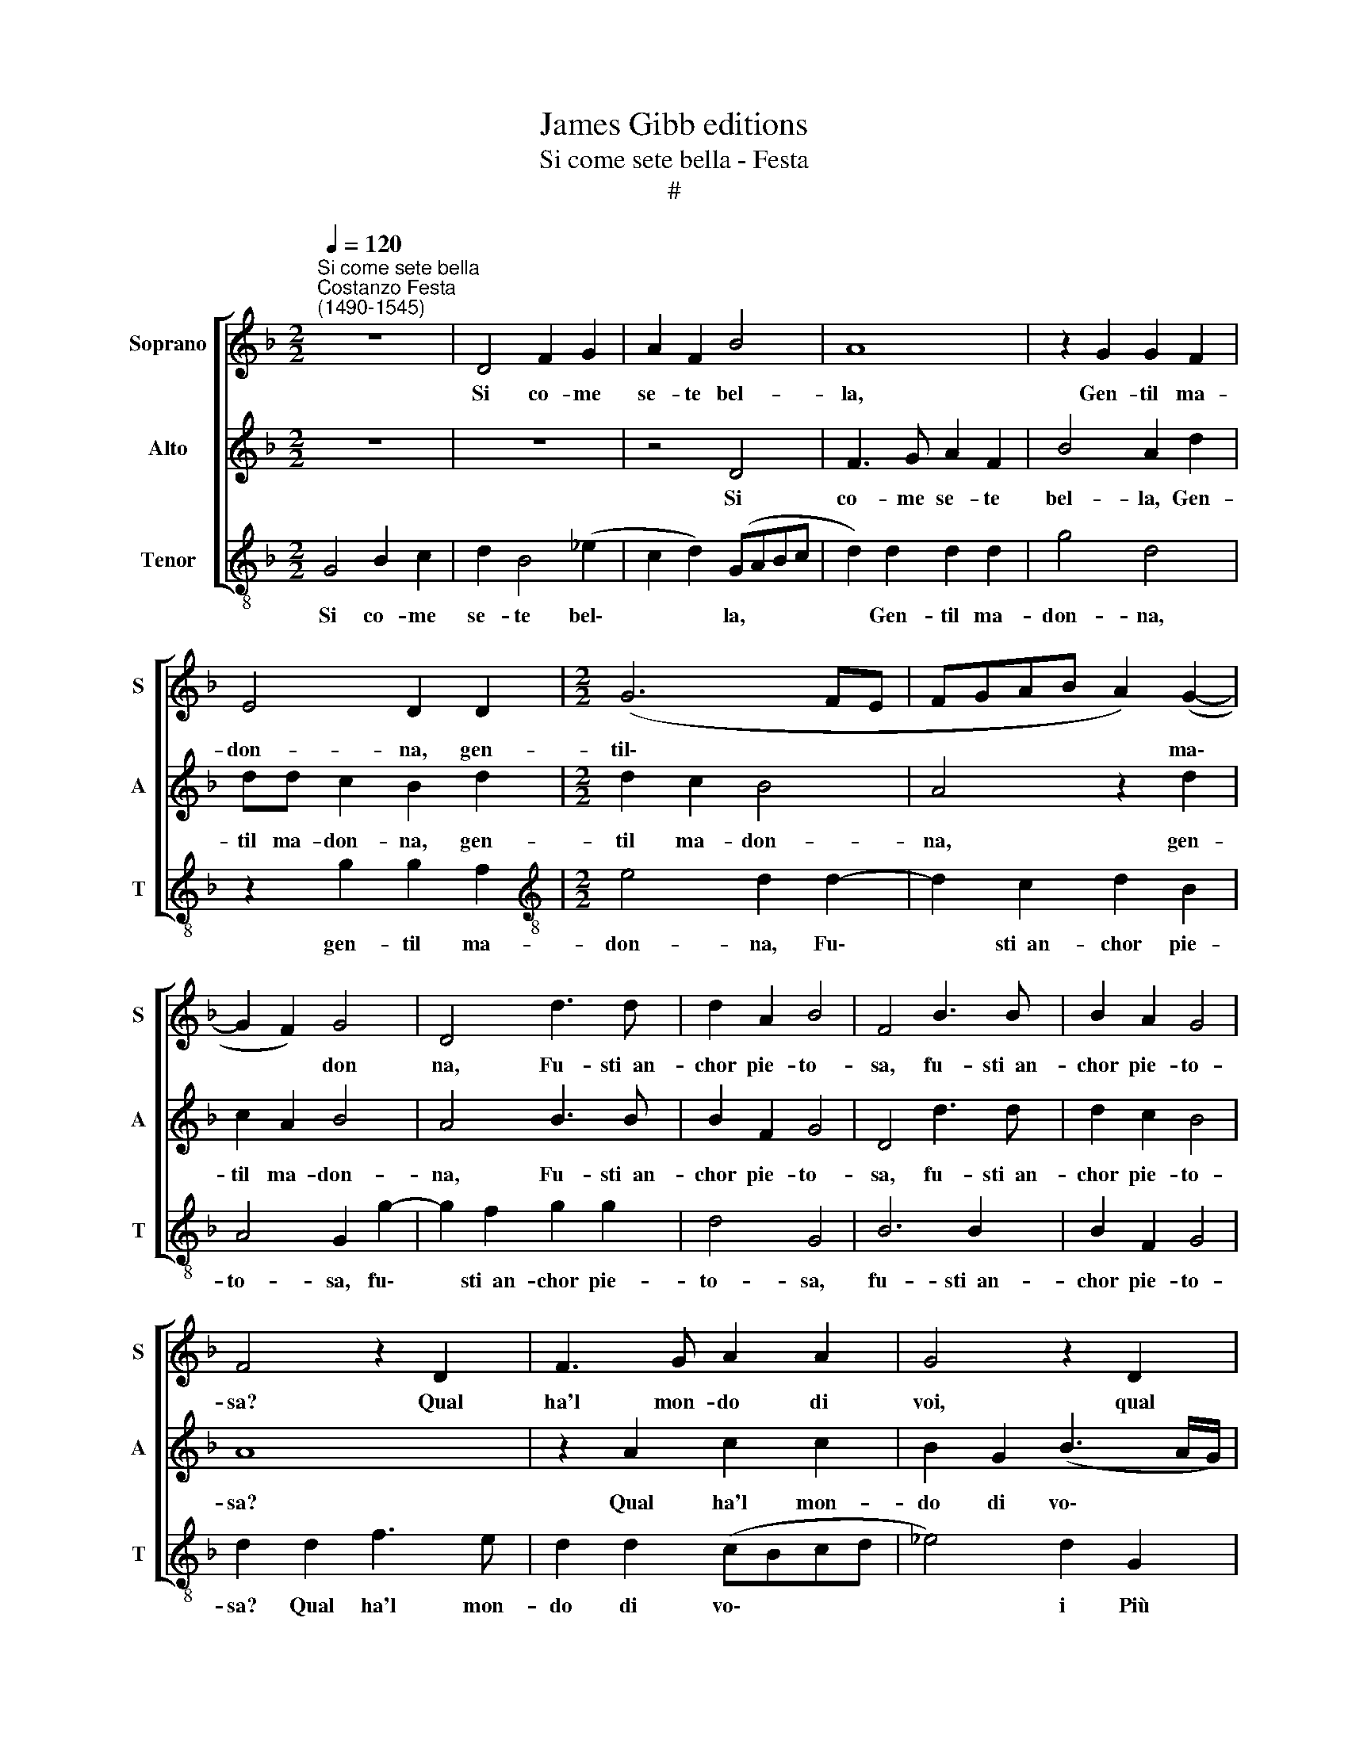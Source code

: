 X:1
T:James Gibb editions
T:Si come sete bella - Festa
T:#
%%score [ 1 2 3 ]
L:1/8
Q:1/4=120
M:2/2
K:F
V:1 treble nm="Soprano" snm="S"
V:2 treble nm="Alto" snm="A"
V:3 treble-8 nm="Tenor" snm="T"
V:1
"^Si come sete bella""^Costanzo Festa\n(1490-1545)" z8 | D4 F2 G2 | A2 F2 B4 | A8 | z2 G2 G2 F2 | %5
w: |Si co- me|se- te bel-|la,|Gen- til ma-|
 E4 D2 D2 |[M:2/2] (G6 FE | FGAB A2) (G2- | G2 F2) G4 | D4 d3 d | d2 A2 B4 | F4 B3 B | B2 A2 G4 | %13
w: don- na, gen-|til\- * *|* * * * * ma\-|* * don|na, Fu- sti~~an-|chor pie- to-|sa, fu- sti~~an-|chor pie- to-|
 F4 z2 D2 | F3 G A2 A2 | G4 z2 D2 | F3 G A2 F2 | B4 A4 | (d6 cB) | A2 B2 G4 | F2 d2 d2 B2 | %21
w: sa? Qual|ha'l mon- do di|voi, qual|ha'l mon- do di|voi Più|bel\- * *|* la co-|sa? Qual ha'l mon-|
 c2 c2 d2 d2 | c3 B A4 | G4 z2 d2 | c2 B2 c2 c2 | d2 d2 z2 d2 | c2 B2 c2 c2 | d2 d2 z2 d2 | %28
w: do di voi Più|bel- la co-|sa? Don-|que che cru- del-|ta- de Spen-|ga tan- ta bel-|ta- de, Et|
 c2 A2 B3 B | A2 F2 G2 E2 | D2 D2 z4 | d3 d _e2 (d2- | d2 ^c2) (d=cBA | G2) A2 z2 G2 | BBAB c2 G2 | %35
w: priv' il mon- do|Del suo prim' ho-|no- re,|del suo prim' ho\-|* * no\- * * *|* re, Hai|che no'l vo- gli~~a- mo- re,|
 z4 A2 cc | Bc d2 A2 (DE | FGAB) c2 G2 | (B3 A) G2 d2 | c2 B2 A2 G2 | F2 _E2 z2 d2 | d2 d2 c2 d2 | %42
w: hai che no'l|vo- gli~~a- mo- re, no'l *|* * * * vo- gli~~a-|mo\- * re, hai|che no'l vo- gli~~a-|mo- re, hai|che no'l vo- gli~~a-|
 (_e4 d4 | c2 B2 A4) | G2 d2 d2 c2 |[Q:1/4=118] A2[Q:1/4=114] (B3[Q:1/4=111] A)[Q:1/4=109] (B2- | %46
w: mo\- *||re, hai che no'l|vo- gli~~a\- * mo\-|
[Q:1/4=106] B2[Q:1/4=104] A[Q:1/4=102]G)[Q:1/4=102] ^F4 |] %47
w: * * * re.|
V:2
 z8 | z8 | z4 D4 | F3 G A2 F2 | B4 A2 d2 | dd c2 B2 d2 |[M:2/2] d2 c2 B4 | A4 z2 d2 | c2 A2 B4 | %9
w: ||Si|co- me se- te|bel- la, Gen-|til ma- don- na, gen-|til ma- don-|na, gen-|til ma- don-|
 A4 B3 B | B2 F2 G4 | D4 d3 d | d2 c2 B4 | A8 | z2 A2 c2 c2 | B2 G2 (B3 A/G/) | A2 d2 c2 A2 | %17
w: na, Fu- sti~~an-|chor pie- to-|sa, fu- sti~~an-|chor pie- to-|sa?|Qual ha'l mon-|do di vo\- * *|i Più bel- la|
 (d6 c2 | B3 A G4) | F4 z4 | z2 D2 F2 G2 | A3 F B4 | A2 G4 ^F2 | G4 D2 B2 | A2 F2 G2 G2 | %25
w: co\- *||sa?|Qual ha'l mon-|do di voi|Più bel- la|co- sa? Don-|que che cru- del-|
 B4 A2 D2 | E2 F2 G4 | A2 (B3 A G2- | G2 ^F2) G2 d2 | c2 A2 B2 G2 | A2 F2 (G3 A | B3 A G2) F2 | %32
w: ta- de Spen-|ga tan- ta|bel- ta\- * *|* * de, Et|priv' il mon- do|Del suo prim' *|* * * ho-|
 E4 D4 | D2 FF EF G2 | D4 z2 E2 | GGFG A2 E2 | G2 (DE FGAG | AB c4 BA | G2) d2 c2 B2 | %39
w: no- re,|Hai che no'l vo- gli~~a- mo-|re, hai|che no'l vo- gli~~a- mo- re,|hai che, * * * * *||* hai che no'l|
 A2 G2 D2 G2 | z2 c2 AABB | G2 F4 F2 | G2 A2 B3 B | (A2 G4 ^F2) | G2 B2 B2 A2 | F2 F2 G4- | %46
w: vo- gli~~a- mo- re,|hai che no'l vo- gli~~a-|mo- re, hai|che no'l vo- gli~~a-|mo\- * *|re, hai che no'l|vo- gli~~a- mo\-|
 G4 A4 |] %47
w: * re.|
V:3
 G4 B2 c2 | d2 B4 (_e2 | c2 d2) (GABc | d2) d2 d2 d2 | g4 d4 | z2 g2 g2 f2 | %6
w: Si co- me|se- te bel\-|* * la, * * *|* Gen- til ma-|don- na,|gen- til ma-|
[M:2/2][K:treble-8] e4 d2 d2- | d2 c2 d2 B2 | A4 G2 g2- | g2 f2 g2 g2 | d4 G4 | B6 B2 | B2 F2 G4 | %13
w: don- na, Fu\-|* sti~~an- chor pie-|to- sa, fu\-|* sti~~an- chor pie-|to- sa,|fu- sti~~an-|chor pie- to-|
 d2 d2 f3 e | d2 d2 (cBcd | _e4) d2 G2 | d2 B2 (c2 d2 | GABc d4) | G2 z G B2 c2 | d2 B2 _e4 | %20
w: sa? Qual ha'l mon-|do di vo\- * * *|* i Più|bel- la co\- *||sa? Qual ha'l mon-|do di vo-|
 d2 d2 d2 _e2 | (c4 B4) | (c4 d4) | z2 G2 B3 B | c2 d2 _e4 | d2 G2 A2 B2 | c2 d2 _e4 | %27
w: i Più bel- la|co\- *|sa? *|Don- que che|cru- del- ta-|de Spen- ga tan-|ta bel- ta-|
 d2 G2 B2 B2 | A4 G2 B2 | cc d2 G2 g2 | f2 d2 _e3 e | d2 B2 c2 d2 | A4 d2 G2 | BBAB c2 G2 | %34
w: de, tan- ta bel-|ta- de, Et|priv' il mon- do, et|priv' il mon- do|Del suo prim' ho-|no- re, Hai|che no'l vo- gli~~a- mo- re,|
 z4 A2 cc | Bc d2 A2 A2 | (GABc de f2) | d2 c4 (_e2- | ed B2) c2 G2 | z2 g2 f2 _e2 | d2 c2 (d2 GA | %41
w: hai che no'l|vo- gli~~a- mo- re, hai|che * * * * * *|no'l vo- gli~~a\-|* * * mo- re,|hai che no'l|vo- gli~~a- mo\- * *|
 Bcde) f2 d2 | c4 B4 | c2 c2 d4 | G2 G2 B2 c2 | d2 B2 _e4- | e4 d4 |] %47
w: * * * * re, hai|che no'l|vo- gli~~a- mo-|re, hai che no'l|vo- gli~~a- mo\-|* re.|


